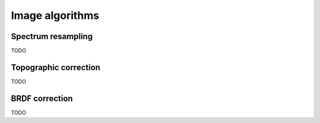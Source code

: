 .. _algorithms:


==================
 Image algorithms
==================

Spectrum resampling
===================

TODO

Topographic correction
======================

TODO

BRDF correction
===============

TODO
